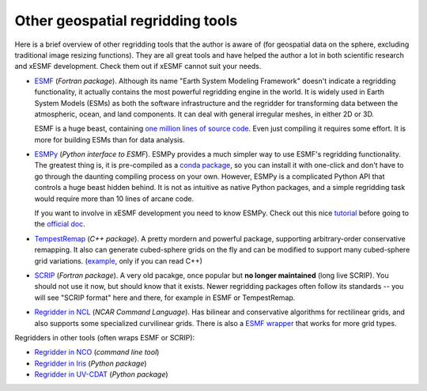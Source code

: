 .. _other_tools-label:

Other geospatial regridding tools
=================================

Here is a brief overview of other regridding tools that the author is aware of
(for geospatial data on the sphere, excluding traditional image resizing functions).
They are all great tools and have helped the author a lot in both scientific research
and xESMF development. Check them out if xESMF cannot suit your needs.

- `ESMF <https://www.earthsystemcog.org/projects/esmf/>`_ (*Fortran package*).
  Although its name "Earth System Modeling Framework" doesn't indicate a regridding
  functionality, it actually contains the most powerful regridding engine in the world.
  It is widely used in Earth System Models (ESMs) as both the software infrastructure
  and the regridder for transforming data between the atmospheric, ocean, and land components.
  It can deal with general irregular meshes, in either 2D or 3D.

  ESMF is a huge beast, containing
  `one million lines of source code <https://www.earthsystemcog.org/projects/esmf/sloc_annual>`_.
  Even just compiling it requires some effort.
  It is more for building ESMs than for data analysis.

- `ESMPy <https://www.earthsystemcog.org/projects/esmpy/>`_ (*Python interface to ESMF*).
  ESMPy provides a much simpler way to use ESMF's regridding functionality.
  The greatest thing is, it is pre-compiled as a
  `conda package <https://anaconda.org/NESII/esmpy>`_,
  so you can install it with one-click and don't have to go through
  the daunting compiling process on your own.
  However, ESMPy is a complicated Python API that controls a huge beast hidden behind.
  It is not as intuitive as native Python packages,
  and a simple regridding task would require more than 10 lines of arcane code.

  If you want to involve in xESMF development you need to know ESMPy.
  Check out this nice
  `tutorial <https://github.com/nawendt/esmpy-tutorial>`_ before going to the
  `official doc <http://www.earthsystemmodeling.org/esmf_releases/last_built/esmpy_doc/html/index.html>`_.

- `TempestRemap <https://github.com/ClimateGlobalChange/tempestremap>`_
  (*C++ package*). A pretty mordern and powerful package,
  supporting arbitrary-order conservative remapping.
  It also can generate cubed-sphere grids on the fly
  and can be modified to support many cubed-sphere grid variations.
  (`example <https://github.com/JiaweiZhuang/Tempest_for_GCHP>`_, only if you can read C++)

- `SCRIP <http://oceans11.lanl.gov/trac/SCRIP>`_ (*Fortran package*).
  A very old pacakge, once popular but **no longer maintained** (long live SCRIP).
  You should not use it now, but should know that it exists.
  Newer regridding packages often follow its standards --
  you will see "SCRIP format" here and there, for example in ESMF or TempestRemap.

- `Regridder in NCL <https://www.ncl.ucar.edu/Applications/regrid.shtml>`_
  (*NCAR Command Language*).
  Has bilinear and conservative algorithms for rectilinear grids,
  and also supports some specialized curvilinear grids.
  There is also a `ESMF wrapper <https://www.ncl.ucar.edu/Applications/ESMF.shtml>`_
  that works for more grid types.

Regridders in other tools (often wraps ESMF or SCRIP):

- `Regridder in NCO <http://nco.sourceforge.net/nco.html#Regridding>`_
  (*command line tool*)
- `Regridder in Iris <http://scitools.org.uk/iris/docs/v1.10.0/userguide/interpolation_and_regridding.html>`_
  (*Python package*)
- `Regridder in UV-CDAT <https://uvcdat.llnl.gov/documentation/cdms/cdms_4.html>`_
  (*Python package*)
